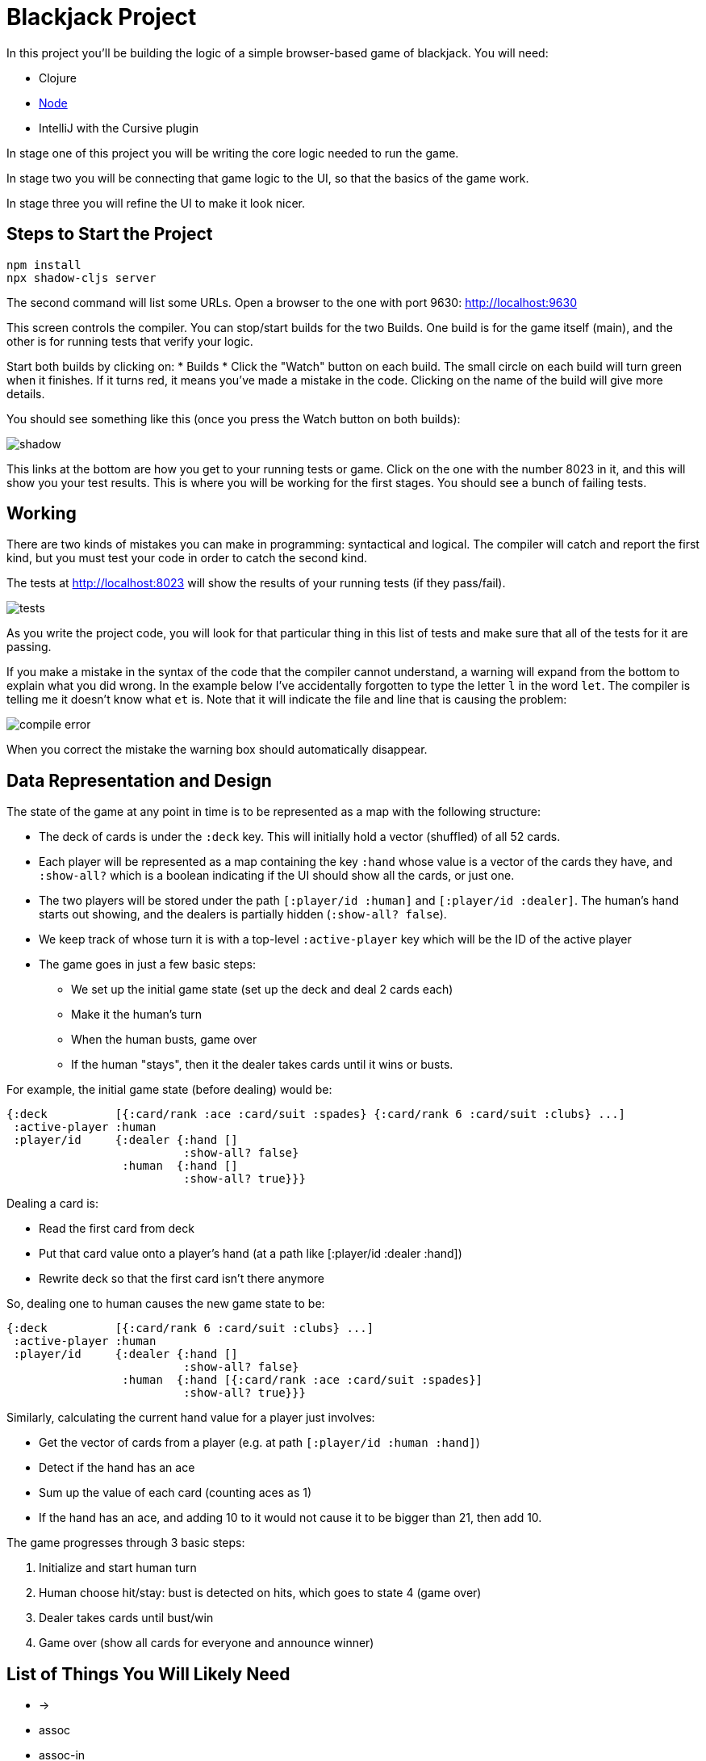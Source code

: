 = Blackjack Project

In this project you'll be building the logic of a simple browser-based
game of blackjack. You will need:

* Clojure
* https://nodejs.org/en/download[Node]
* IntelliJ with the Cursive plugin

In stage one of this project you will be writing the core logic needed
to run the game.

In stage two you will be connecting that game logic to the UI, so that
the basics of the game work.

In stage three you will refine the UI to make it look nicer.

== Steps to Start the Project

[source,bash]
-----
npm install
npx shadow-cljs server
-----

The second command will list some URLs. Open a browser to the one
with port 9630: http://localhost:9630

This screen controls the compiler. You can stop/start builds for the
two Builds. One build is for the game itself (main), and the other
is for running tests that verify your logic.

Start both builds by clicking on:
* Builds
* Click the "Watch" button on each build. The small circle on each build will turn green when it finishes.
If it turns red, it means you've made a mistake in the code. Clicking on the name of the build will give more
details.

You should see something like this (once you press the Watch button on both builds):

image::imgs/shadow.png[]

This links at the bottom are how you get to your running tests or game. Click on the one with the number
8023 in it, and this will show you your test results. This is where you will be working for the first stages.
You should see a bunch of failing tests.

== Working

There are two kinds of mistakes you can make in programming: syntactical and logical. The compiler will catch and
report the first kind, but you must test your code in order to catch the second kind.

The tests at http://localhost:8023 will show the results of your running tests (if they pass/fail).

image::imgs/tests.png[]

As you write the project code, you will look for that particular thing in this list of tests and
make sure that all of the tests for it are passing.

If you make a mistake in the syntax of the code that the compiler cannot understand, a warning will
expand from the bottom to explain what you did wrong. In the example below I've accidentally forgotten to type the letter
`l` in the word `let`. The compiler is telling me it doesn't know what `et` is. Note that it
will indicate the file and line that is causing the problem:

image::imgs/compile-error.png[]

When you correct the mistake the warning box should automatically disappear.

== Data Representation and Design

The state of the game at any point in time is to be represented as a map with the following structure:

* The deck of cards is under the `:deck` key. This will initially hold a vector (shuffled) of all 52 cards.
* Each player will be represented as a map containing the key `:hand` whose value is a vector of the cards they have,
and `:show-all?` which is a boolean indicating if the UI should show all the cards, or just one.
* The two players will be stored under the path `[:player/id :human]` and `[:player/id :dealer]`. The human's hand
starts out showing, and the dealers is partially hidden (`:show-all? false`).
* We keep track of whose turn it is with a top-level `:active-player` key which will be the ID of the active player
* The game goes in just a few basic steps:
** We set up the initial game state (set up the deck and deal 2 cards each)
** Make it the human's turn
** When the human busts, game over
** If the human "stays", then it the dealer takes cards until it wins or busts.


For example, the initial game state (before dealing) would be:

[source]
-----
{:deck          [{:card/rank :ace :card/suit :spades} {:card/rank 6 :card/suit :clubs} ...]
 :active-player :human
 :player/id     {:dealer {:hand []
                          :show-all? false}
                 :human  {:hand []
                          :show-all? true}}}
-----

Dealing a card is:

* Read the first card from deck
* Put that card value onto a player's hand (at a path like [:player/id :dealer :hand])
* Rewrite deck so that the first card isn't there anymore

So, dealing one to human causes the new game state to be:

[source]
-----
{:deck          [{:card/rank 6 :card/suit :clubs} ...]
 :active-player :human
 :player/id     {:dealer {:hand []
                          :show-all? false}
                 :human  {:hand [{:card/rank :ace :card/suit :spades}]
                          :show-all? true}}}
-----

Similarly, calculating the current hand value for a player just involves:

* Get the vector of cards from a player (e.g. at path `[:player/id :human :hand]`)
* Detect if the hand has an ace
* Sum up the value of each card (counting aces as 1)
* If the hand has an ace, and adding 10 to it would not cause it to be bigger than 21, then add 10.

The game progresses through 3 basic steps:

1. Initialize and start human turn
2. Human choose hit/stay: bust is detected on hits, which goes to state 4 (game over)
3. Dealer takes cards until bust/win
4. Game over (show all cards for everyone and announce winner)

== List of Things You Will Likely Need

* ->
* assoc
* assoc-in
* butlast
* cond
* conj
* defn
* first
* for
* fn
* get
* get-in
* if
* let
* loop/recur
* mapv
* name
* number?
* reduce
* rest
* str
* swap!
* update

From Fulcro:

* defsc
* DOM generators (e.g. dom/div)
* ui factories
* defmutation
* transact!



